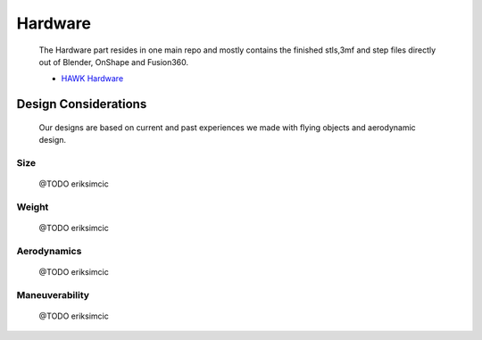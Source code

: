 Hardware
========

    The Hardware part resides in one main repo and mostly contains the finished
    stls,3mf and step files directly out of Blender, OnShape and Fusion360.

    - `HAWK Hardware <https://github.com/AetherAerospace/hawk-hardware>`_

Design Considerations
^^^^^^^^^^^^^^^^^^^^^

    Our designs are based on current and past experiences we made with
    flying objects and aerodynamic design.

Size
""""

    @TODO eriksimcic

Weight
""""""

    @TODO eriksimcic

Aerodynamics
""""""""""""

    @TODO eriksimcic

Maneuverability
"""""""""""""""

    @TODO eriksimcic
